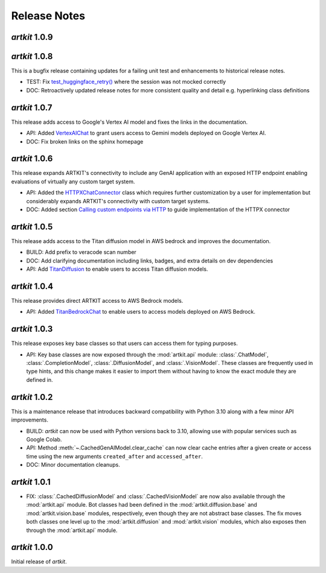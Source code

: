 Release Notes
=============

*artkit* 1.0.9
--------------


*artkit* 1.0.8
--------------

This is a bugfix release containing updates for a failing unit test and enhancements to historical release notes.

- TEST: Fix `test_huggingface_retry() <https://github.com/BCG-X-Official/artkit/blob/1.0.x/test/artkit_test/model/llm/huggingface_tests/test_hugging_face.py>`_ where the session was not mocked correctly
- DOC: Retroactively updated release notes for more consistent quality and detail e.g. hyperlinking class definitions 

*artkit* 1.0.7
--------------

This release adds access to Google's Vertex AI model and fixes the links in the documentation.

- API: Added `VertexAIChat <https://github.com/BCG-X-Official/artkit/blob/1.0.x/src/artkit/model/llm/vertexai/_vertexai.py>`_ to grant users access to Gemini models deployed on Google Vertex AI.
- DOC: Fix broken links on the sphinx homepage

*artkit* 1.0.6
--------------

This release expands ARTKIT's connectivity to include any GenAI application with an exposed HTTP endpoint enabling evaluations of virtually any custom target system.

- API: Added the `HTTPXChatConnector <https://github.com/BCG-X-Official/artkit/blob/1.0.x/src/artkit/model/llm/base/_httpx_chat_connector.py>`_ class which requires further customization by a user for implementation but considerably expands ARTKIT's connectivity with custom target systems.
- DOC: Added section `Calling custom endpoints via HTTP <https://github.com/BCG-X-Official/artkit/blob/1.0.x/sphinx/source/user_guide/advanced_tutorials/creating_new_model_classes.ipynb>`_ to guide implementation of the HTTPX connector

*artkit* 1.0.5
--------------

This release adds access to the Titan diffusion model in AWS bedrock and improves the documentation.

- BUILD: Add prefix to veracode scan number
- DOC: Add clarifying documentation including links, badges, and extra details on dev dependencies 
- API: Add `TitanDiffusion <https://github.com/BCG-X-Official/artkit/blob/1.0.x/src/artkit/model/diffusion/bedrock/_titan.py>`_ to enable users to access Titan diffusion models.

*artkit* 1.0.4
--------------

This release provides direct ARTKIT access to AWS Bedrock models.

- API: Added `TitanBedrockChat <https://github.com/BCG-X-Official/artkit/blob/1.0.x/src/artkit/model/llm/bedrock/_titan.py>`_ to enable users to access models deployed on AWS Bedrock.

*artkit* 1.0.3
--------------

This release exposes key base classes so that users can access them for typing purposes.

- API: Key base classes are now exposed through the :mod:`artkit.api` module:
  :class:`.ChatModel`, :class:`.CompletionModel`, :class:`.DiffusionModel`, and
  :class:`.VisionModel`. These classes are frequently used in type hints, and this
  change makes it easier to import them without having to know the exact module
  they are defined in.

*artkit* 1.0.2
--------------

This is a maintenance release that introduces backward compatibility with Python 3.10
along with a few minor API improvements.

- BUILD: *artkit* can now be used with Python versions back to 3.10, allowing use with
  popular services such as Google Colab.
- API: Method :meth:`~.CachedGenAIModel.clear_cache` can now clear cache entries
  after a given create or access time using the new arguments ``created_after`` and
  ``accessed_after``.
- DOC: Minor documentation cleanups.


*artkit* 1.0.1
--------------

- FIX: :class:`.CachedDiffusionModel` and :class:`.CachedVisionModel` are now also
  available through the :mod:`artkit.api` module. Bot classes had been defined in the
  :mod:`artkit.diffusion.base` and :mod:`artkit.vision.base` modules, respectively,
  even though they are not abstract base classes. The fix moves both classes one level
  up to the :mod:`artkit.diffusion` and :mod:`artkit.vision` modules, which also exposes
  then through the :mod:`artkit.api` module.


*artkit* 1.0.0
--------------

Initial release of *artkit*.